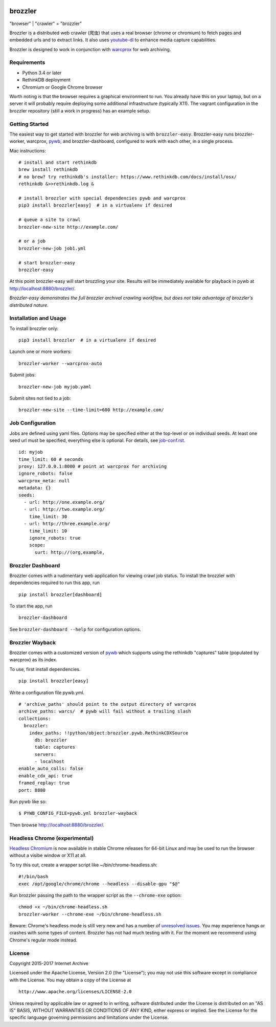 .. image:: https://travis-ci.org/internetarchive/brozzler.svg?branch=master
    :target: https://travis-ci.org/internetarchive/brozzler

.. |logo| image:: https://cdn.rawgit.com/internetarchive/brozzler/1.1b5/brozzler/webconsole/static/brozzler.svg
   :width: 60px

|logo| brozzler
===============
"browser" \| "crawler" = "brozzler"

Brozzler is a distributed web crawler (爬虫) that uses a real browser (chrome
or chromium) to fetch pages and embedded urls and to extract links. It also
uses `youtube-dl <https://github.com/rg3/youtube-dl>`_ to enhance media
capture capabilities.

Brozzler is designed to work in conjunction with
`warcprox <https://github.com/internetarchive/warcprox>`_ for web
archiving.

Requirements
------------

- Python 3.4 or later
- RethinkDB deployment
- Chromium or Google Chrome browser

Worth noting is that the browser requires a graphical environment to run. You
already have this on your laptop, but on a server it will probably require
deploying some additional infrastructure (typically X11). The vagrant
configuration in the brozzler repository (still a work in progress) has an
example setup.

Getting Started
---------------

The easiest way to get started with brozzler for web archiving is with
``brozzler-easy``. Brozzler-easy runs brozzler-worker, warcprox,
`pywb <https://github.com/ikreymer/pywb>`_, and brozzler-dashboard, configured
to work with each other, in a single process.

Mac instructions:

::

    # install and start rethinkdb
    brew install rethinkdb
    # no brew? try rethinkdb's installer: https://www.rethinkdb.com/docs/install/osx/
    rethinkdb &>>rethinkdb.log &

    # install brozzler with special dependencies pywb and warcprox
    pip3 install brozzler[easy]  # in a virtualenv if desired

    # queue a site to crawl
    brozzler-new-site http://example.com/

    # or a job
    brozzler-new-job job1.yml

    # start brozzler-easy
    brozzler-easy

At this point brozzler-easy will start brozzling your site. Results will be
immediately available for playback in pywb at http://localhost:8880/brozzler/.

*Brozzler-easy demonstrates the full brozzler archival crawling workflow, but
does not take advantage of brozzler's distributed nature.*

Installation and Usage
----------------------

To install brozzler only:

::

    pip3 install brozzler  # in a virtualenv if desired

Launch one or more workers:

::

    brozzler-worker --warcprox-auto

Submit jobs:

::

    brozzler-new-job myjob.yaml

Submit sites not tied to a job:

::

    brozzler-new-site --time-limit=600 http://example.com/

Job Configuration
-----------------

Jobs are defined using yaml files. Options may be specified either at the
top-level or on individual seeds. At least one seed url must be specified,
everything else is optional. For details, see `<job-conf.rst>`_.

::

    id: myjob
    time_limit: 60 # seconds
    proxy: 127.0.0.1:8000 # point at warcprox for archiving
    ignore_robots: false
    warcprox_meta: null
    metadata: {}
    seeds:
      - url: http://one.example.org/
      - url: http://two.example.org/
        time_limit: 30
      - url: http://three.example.org/
        time_limit: 10
        ignore_robots: true
        scope:
          surt: http://(org,example,

Brozzler Dashboard
------------------

Brozzler comes with a rudimentary web application for viewing crawl job status.
To install the brozzler with dependencies required to run this app, run

::

    pip install brozzler[dashboard]


To start the app, run

::

    brozzler-dashboard

See ``brozzler-dashboard --help`` for configuration options.

Brozzler Wayback
----------------

Brozzler comes with a customized version of
`pywb <https://github.com/ikreymer/pywb>`_ which supports using the rethinkdb
"captures" table (populated by warcprox) as its index.

To use, first install dependencies.

::

    pip install brozzler[easy]

Write a configuration file pywb.yml.

::

    # 'archive_paths' should point to the output directory of warcprox
    archive_paths: warcs/  # pywb will fail without a trailing slash
    collections:
      brozzler:
        index_paths: !!python/object:brozzler.pywb.RethinkCDXSource
          db: brozzler
          table: captures
          servers:
          - localhost
    enable_auto_colls: false
    enable_cdx_api: true
    framed_replay: true
    port: 8880

Run pywb like so:

::

    $ PYWB_CONFIG_FILE=pywb.yml brozzler-wayback

Then browse http://localhost:8880/brozzler/.


Headless Chrome (experimental)
--------------------------------

`Headless Chromium <https://chromium.googlesource.com/chromium/src/+/master/headless/README.md>`_
is now available in stable Chrome releases for 64-bit Linux and may be
used to run the browser without a visibe window or X11 at all.

To try this out, create a wrapper script like ~/bin/chrome-headless.sh:

::

    #!/bin/bash
    exec /opt/google/chrome/chrome --headless --disable-gpu "$@"

Run brozzler passing the path to the wrapper script as the ``--chrome-exe``
option:

::

    chmod +x ~/bin/chrome-headless.sh
    brozzler-worker --chrome-exe ~/bin/chrome-headless.sh

Beware: Chrome's headless mode is still very new and has a number of
`unresolved issues. <https://bugs.chromium.org/p/chromium/issues/list?can=2&q=Proj%3DHeadless>`_
You may experience hangs or crashes with some types of content. Brozzler
has not had much testing with it. For the moment we recommend using
Chrome's regular mode instead.

License
-------

Copyright 2015-2017 Internet Archive

Licensed under the Apache License, Version 2.0 (the "License"); you may
not use this software except in compliance with the License. You may
obtain a copy of the License at

::

    http://www.apache.org/licenses/LICENSE-2.0

Unless required by applicable law or agreed to in writing, software
distributed under the License is distributed on an "AS IS" BASIS,
WITHOUT WARRANTIES OR CONDITIONS OF ANY KIND, either express or implied.
See the License for the specific language governing permissions and
limitations under the License.

